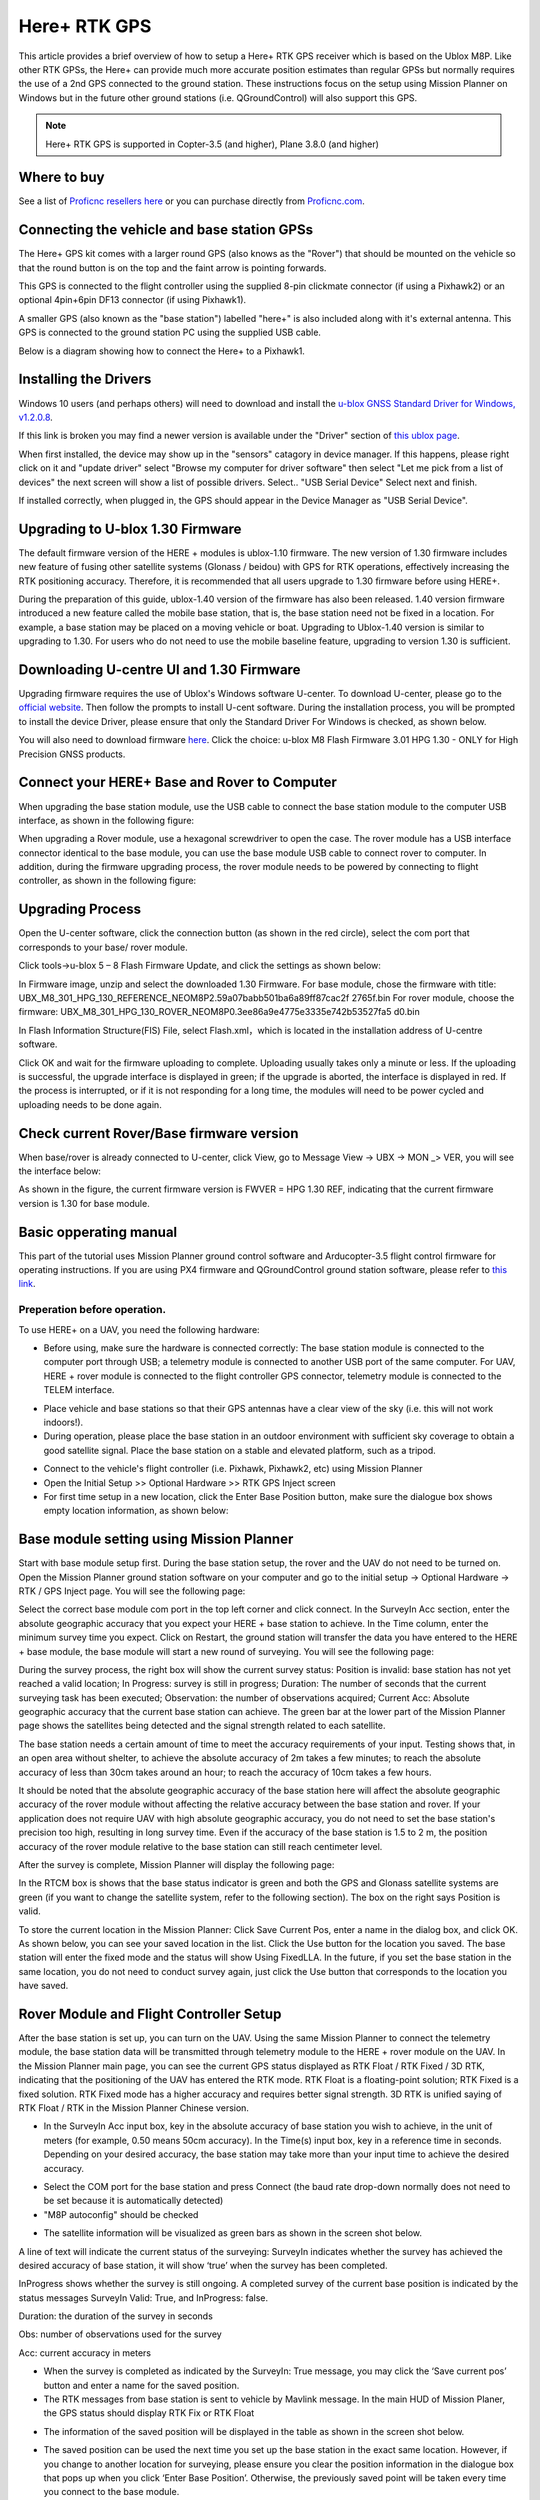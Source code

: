 .. _common-here-plus-gps:

=============
Here+ RTK GPS
=============

This article provides a brief overview of how to setup a Here+ RTK GPS receiver which is based on the Ublox M8P.
Like other RTK GPSs, the Here+ can provide much more accurate position estimates than regular GPSs but normally requires the use of a 2nd GPS connected to the ground station.
These instructions focus on the setup using Mission Planner on Windows but in the future other ground stations (i.e. QGroundControl) will also support this GPS.

.. image:: ../../../images/here-plus-gps.png
	:target: ../_images/here-plus-gps.png

.. note::

     Here+ RTK GPS is supported in Copter-3.5 (and higher), Plane 3.8.0 (and higher)

Where to buy
============

See a list of `Proficnc resellers here <http://www.proficnc.com/stores>`__ or you can purchase directly from `Proficnc.com <http://www.proficnc.com/gps/77-gps-module.html>`__.

Connecting the vehicle and base station GPSs
============================================

The Here+ GPS kit comes with a larger round GPS (also knows as the "Rover") that should be mounted on the vehicle so that the round button is on the top and the faint arrow is pointing forwards.

This GPS is connected to the flight controller using the supplied 8-pin clickmate connector (if using a Pixhawk2) or an optional 4pin+6pin DF13 connector (if using Pixhawk1).

A smaller GPS (also known as the "base station") labelled "here+" is also included along with it's external antenna.  This GPS is connected to the ground station PC using the supplied USB cable.

Below is a diagram showing how to connect the Here+ to a Pixhawk1.

.. image:: ../../../images/here-plus-pixhawk.png
	:target: ../_images/here-plus-pixhawk.png

Installing the Drivers
======================

Windows 10 users (and perhaps others) will need to download and install the `u-blox GNSS Standard Driver for Windows, v1.2.0.8 <https://www.u-blox.com/sites/default/files/products/tools/UBX-GNSS-CDC-ACM-windows_Driver_%28UBX-drv-v1.2.0.8%29.exe.zip>`__.

If this link is broken you may find a newer version is available under the "Driver" section of `this ublox page <https://www.u-blox.com/en/product-resources?f[0]=property_file_product_filter%3A2779>`__.

When first installed, the device may show up in the "sensors" catagory in device manager.  If this happens, please right click on it and "update driver" 
select 
"Browse my computer for driver software"
then select 
"Let me pick from a list of devices"
the next screen will show a list of possible drivers.  Select..
"USB Serial Device"
Select next and finish.

If installed correctly, when plugged in, the GPS should appear in the Device Manager as "USB Serial Device".

.. image:: ../../../images/here-plus-gps-windows-device.png
	:target: ../_images/here-plus-gps-windows-device.png

Upgrading to U-blox 1.30 Firmware
=================================
The default firmware version of the HERE + modules is ublox-1.10 firmware. The new version of 1.30 firmware includes new feature of fusing other satellite systems (Glonass / beidou) with GPS for RTK operations, effectively increasing the RTK positioning accuracy. Therefore, it is recommended that all users upgrade to 1.30 firmware before using HERE+. 
 
During the preparation of this guide, ublox-1.40 version of the firmware has also been released. 1.40 version firmware introduced a new feature called the mobile base station, that is, the base station need not be fixed in a location. For example, a base station may be placed on a moving vehicle or boat. Upgrading to Ublox-1.40 version is similar to upgrading to 1.30. For users who do not need to use the mobile baseline feature, upgrading to version 1.30 is sufficient.

Downloading U-centre UI and 1.30 Firmware
=========================================
Upgrading firmware requires the use of Ublox's Windows software U-center. To download U-center, please go to the `official website <https://www.u-blox.com/en/product/u-center-windows>`__. Then follow the prompts to install U-cent software. During the installation process, you will be prompted to install the device Driver, please ensure that only the Standard Driver For Windows is checked, as shown below. 

.. image:: ../../../images/HERE+_Ublox_standard_drivers.png
	:target: ../_images/HERE+_Ublox_standard_drivers.png

You will also need to download firmware `here <https://www.ublox.com/en/search?keywords=HPG+1.30>`__. Click the choice: u-blox M8 Flash Firmware 3.01 HPG 1.30 - ONLY for High Precision GNSS products.

Connect your HERE+ Base and Rover to Computer
=============================================
When upgrading the base station module, use the USB cable to connect the base station module to the computer USB interface, as shown in the following figure: 

.. image:: ../../../images/HERE+_Connect_trough_Usb1.png
	:target: ../_images/HERE+_Connect_trough_Usb1.png

When upgrading a Rover module, use a hexagonal screwdriver to open the case. The rover module has a USB interface connector identical to the base module, you can use the base module USB cable to connect rover to computer. In addition, during the firmware upgrading process, the rover module needs to be powered by connecting to flight controller, as shown in the following figure: 

.. image:: ../../../images/HERE+_Connect_trough_Usb2.png
	:target: ../_images/HERE+_Connect_trough_Usb2.png


Upgrading Process
=================
Open the U-center software, click the connection button (as shown in the red circle), select the com port that corresponds to your base/ rover module.

.. image:: ../../../images/HERE+_U-center_connection_button.png
	:target: ../_images/HERE+_U-center_connection_button.png

Click tools->u-blox 5 – 8 Flash Firmware Update, and click the settings as shown below:

.. image:: ../../../images/HERE+_Firmware_update_settings.png
	:target: ../_images/HERE+_Firmware_update_settings.png
	
In Firmware image, unzip and select the downloaded 1.30 Firmware. For base module, chose the firmware with title: UBX_M8_301_HPG_130_REFERENCE_NEOM8P2.59a07babb501ba6a89ff87cac2f 2765f.bin  For rover module, choose the firmware: UBX_M8_301_HPG_130_ROVER_NEOM8P0.3ee86a9e4775e3335e742b53527fa5 d0.bin 

.. image:: ../../../images/HERE+_Select_firmware.png
	:target: ../_images/HERE+_Select_firmware.png
	
In Flash Information Structure(FIS) File, select Flash.xml，which is located in the installation address of U-centre software.

.. image:: ../../../images/HERE+_Select_flash.png
	:target: ../_images/HERE+_Select_flash.png
	
Click OK and wait for the firmware uploading to complete. Uploading usually takes only a minute or less. If the uploading is successful, the upgrade interface is displayed in green; if the upgrade is aborted, the interface is displayed in red. If the process is interrupted, or if it is not responding for a long time, the modules will need to be power cycled and uploading needs to be done again.

Check current Rover/Base firmware version
=========================================
When base/rover is already connected to U-center, click View, go to Message View -> UBX -> MON _> VER, you will see the interface below:

.. image:: ../../../images/HERE+_current_firmware_version.png
	:target: ../_images/HERE+_current_firmware_version.png
	
As shown in the figure, the current firmware version is FWVER = HPG 1.30 REF, indicating that the current firmware version is 1.30 for base module. 

Basic opperating manual
=======================
This part of the tutorial uses Mission Planner ground control software and Arducopter-3.5 flight control firmware for operating instructions. If you are using PX4 firmware and QGroundControl ground station software, please refer to `this link <https://docs.px4.io/en/advanced_features/rtk-gps.html>`__.

Preperation before operation.
-----------------------------
To use HERE+ on a UAV, you need the following hardware:

.. image:: ../../../images/HERE+_hardware_connected_properly.png
	:target: ../_images/HERE+_hardware_connected_properly.png
	
- Before using, make sure the hardware is connected correctly: The base station module is connected to the computer port through USB; a telemetry module is connected to another USB port of the same computer. For UAV, HERE + rover module is connected to the flight controller GPS connector, telemetry module is connected to the TELEM interface. 

.. image:: ../../../images/HERE+_hardware_connected_properly2.png
	:target: ../_images/HERE+_hardware_connected_properly2.png

- Place vehicle and base stations so that their GPS antennas have a clear view of the sky (i.e. this will not work indoors!).
- During operation, please place the base station in an outdoor environment with sufficient sky coverage to obtain a good satellite signal. Place the base station on a stable and elevated platform, such as a tripod.

.. image:: ../../../images/HERE+_sufficient_sky_coverage.png
	:target: ../_images/HERE+_sufficient_sky_coverage.png

- Connect to the vehicle's flight controller (i.e. Pixhawk, Pixhawk2, etc) using Mission Planner
- Open the Initial Setup >> Optional Hardware >> RTK GPS Inject screen
- For first time setup in a new location, click the Enter Base Position button, make sure the dialogue box shows empty location information, as shown below:

.. image:: ../../../images/Here_Plus_MP1.png
	:target: ../_images/Here_Plus_MP1.png

Base module setting using Mission Planner
=========================================
Start with base module setup first. During the base station setup, the rover and the UAV do not need to be turned on. Open the Mission Planner ground station software on your computer and go to the initial setup -> Optional Hardware -> RTK / GPS Inject page. You will see the following page: 

.. image:: ../../../images/HERE+_Mission_planner_1.png
	:target: ../_images/HERE+_Mission_planner_1.png

Select the correct base module com port in the top left corner and click connect. In the SurveyIn Acc section, enter the absolute geographic accuracy that you expect your HERE + base station to achieve. In the Time column, enter the minimum survey time you expect. Click on Restart, the ground station will transfer the data you have entered to the HERE + base module, the base module will start a new round of surveying. You will see the following page: 

.. image:: ../../../images/HERE+_Mission_planner_2.png
	:target: ../_images/HERE+_Mission_planner_2.png

During the survey process, the right box will show the current survey status: Position is invalid: base station has not yet reached a valid location; In Progress: survey is still in progress; Duration: The number of seconds that the current surveying task has been executed; Observation: the number of observations acquired; Current Acc: Absolute geographic accuracy that the current base station can achieve. The green bar at the lower part of the Mission Planner page shows the satellites being detected and the signal strength related to each satellite. 
 
The base station needs a certain amount of time to meet the accuracy requirements of your input. Testing shows that, in an open area without shelter, to achieve the absolute accuracy of 2m takes a few minutes; to reach the absolute accuracy of less than 30cm takes around an hour; to reach the accuracy of 10cm takes a few hours. 
 
It should be noted that the absolute geographic accuracy of the base station here will affect the absolute geographic accuracy of the rover module without affecting the relative accuracy between the base station and rover. If your application does not require UAV with high absolute geographic accuracy, you do not need to set the base station's precision too high, resulting in long survey time. Even if the accuracy of the base station is 1.5 to 2 m, the position accuracy of the rover module relative to the base station can still reach centimeter level.

After the survey is complete, Mission Planner will display the following page:

.. image:: ../../../images/HERE+_Mission_planner_3.png
	:target: ../_images/HERE+_Mission_planner_3.png
	
In the RTCM box is shows that the base status indicator is green and both the GPS and Glonass satellite systems are green (if you want to change the satellite system, refer to the following section). The box on the right says Position is valid. 
 
To store the current location in the Mission Planner: Click Save Current Pos, enter a name in the dialog box, and click OK. As shown below, you can see your saved location in the list. Click the Use button for the location you saved. The base station will enter the fixed mode and the status will show Using FixedLLA. In the future, if you set the base station in the same location, you do not need to conduct survey again, just click the Use button that corresponds to the location you have saved. 

.. image:: ../../../images/HERE+_Mission_planner_4.png
	:target: ../_images/HERE+_Mission_planner_4.png

Rover Module and Flight Controller Setup 
========================================
After the base station is set up, you can turn on the UAV. Using the same Mission Planner to connect the telemetry module, the base station data will be transmitted through telemetry module to the HERE + rover module on the UAV. In the Mission Planner main page, you can see the current GPS status displayed as RTK Float / RTK Fixed / 3D RTK, indicating that the positioning of the UAV has entered the RTK mode. RTK Float is a floating-point solution; RTK Fixed is a fixed solution. RTK Fixed mode has a higher accuracy and requires better signal strength. 3D RTK is unified saying of RTK Float / RTK in the Mission Planner Chinese version. 

.. image:: ../../../images/HERE+_Disarmed.png
	:target: ../_images/HERE+_Disarmed.png

- In the SurveyIn Acc input box, key in the absolute accuracy of base station you wish to achieve, in the unit of meters (for example, 0.50 means 50cm accuracy). In the Time(s) input box, key in a reference time in seconds. Depending on your desired accuracy, the base station may take more than your input time to achieve the desired accuracy. 

.. image:: ../../../images/Here_Plus_MP2.png
	:target: ../_images/Here_Plus_MP2.png
	
- Select the COM port for the base station and press Connect (the baud rate drop-down normally does not need to be set because it is automatically detected)
- "M8P autoconfig" should be checked

.. image:: ../../../images/here-plus-gps-mission-planner.png
	:target: ../_images/here-plus-gps-mission-planner.png
	
- The satellite information will be visualized as green bars as shown in the screen shot below.

.. image:: ../../../images/Here_Plus_MP3.png
	:target: ../_images/Here_Plus_MP3.png		

A line of text will indicate the current status of the surveying:
SurveyIn indicates whether the survey has achieved the desired accuracy of base station, it will show ‘true’ when the survey has been completed.

InProgress shows whether the survey is still ongoing. A completed survey of the current base position is indicated by the status messages SurveyIn Valid: True, and InProgress: false.

Duration: the duration of the survey in seconds

Obs: number of observations used for the survey

Acc: current accuracy in meters

- When the survey is completed as indicated by the SurveyIn: True message, you may click the ‘Save current pos’ button and enter a name for the saved position.
- The RTK messages from base station is sent to vehicle by Mavlink message. In the main HUD of Mission Planer, the GPS status should display RTK Fix or RTK Float

.. image:: ../../../images/Here_Plus_MP4.png
	:target: ../_images/Here_Plus_MP4.png		
	
- The information of the saved position will be displayed in the table as shown in the screen shot below. 

.. image:: ../../../images/Here_Plus_MP5.png
	:target: ../_images/Here_Plus_MP5.png	
	
- The saved position can be used the next time you set up the base station in the exact same location. However, if you change to another location for surveying, please ensure you clear the position information in the dialogue box that pops up when you click ‘Enter Base Position’. Otherwise, the previously saved point will be taken every time you connect to the base module.

Use U-centre for live data recording/replaying
==============================================
One function of the U-center is to record the base / rover module data for later analysis. Firstly, when the base or rover module is already connected to U-center (in the same way it is connected when updating firmware), click the following bug icon to turn on the debug message: 

.. image:: ../../../images/HERE+_bug_icon.png
	:target: ../_images/HERE+_bug_icon.png

Then, click into View -> message view -> UBX -> RXM -> RTCM (RTCM input status), right click to enable message. 

.. image:: ../../../images/HERE+_Enable_message.png
	:target: ../_images/HERE+_Enable_message.png

Finally, click on the red recording icon on the upper left corner of the interface (shown below), select an address to save the recording, click OK, the recording will begin. When recording is stopped, the recording will appear in the previously saved address. 

.. image:: ../../../images/HERE+_record_icon.png
	:target: ../_images/HERE+_record_icon.png

To play the recorded data, click the green play icon, select a playback speed, select the specified address of your stored data file, then the data will be played. 

.. image:: ../../../images/HERE+_play_icon.png
	:target: ../_images/HERE+_play_icon.png

Use U-Centre for debugging/advanced configuration 
=================================================
-Check Status of Base Station.
Connect the base module to U-center software, check the display box in the upper right corner of the interface, Fix Mode section is displayed as TIME. If Fix Mode does not enter TIME, the current state of the base station is not sufficient to allow the rover module to enter RTK mode. As shown in the figure below, Fix Mode is displayed in 3D mode, hence the RTK standard has not yet been reached. 

.. image:: ../../../images/HERE+_Debug1.png
	:target: ../_images/HERE+_Debug1.png

The possible reasons for Base station not entering TIME Mode: Firstly, the signal received by base station is not strong enough. To check the satellite strength received by base station, see the bottom right corner of the software interface. The vertical bars in the box indicate satellites strength received by the current base station. A vertical bar represents a satellite (GPS or Beidou / GLONASS, depending on the choice of satellite systems). TIME Mode of base station requires: 5 GPS satellite signals +2 GLONASS satellite signals in the strength of 40 or more; or 5 GPS satellite signals +3 Beidou satellite signal in the strength of 40 or more. As shown in the figure below, only one satellite strength is higher than 40, the signal condition does not meet the RTK standard. 

.. image:: ../../../images/HERE+_Debug2.png
	:target: ../_images/HERE+_Debug2.png

Secondly, the user input of survey-in accuracy requirement is too strict to achieve, or the base station has not yet completed the surveying process. Using U-centre for survey-in setup, please refer to section c) in this chapter. 

-Check whether Rover receives base correction data(Timeout).
After the base station enters the TIME Mode, it is necessary to transmit the RTCM data to the rover, for rover to enter RTK modes. Therefore, a real-time and efficient communication between rover and base station is necessary for good RTK positioning performance. 

Check whether there is a delay in the data transmission between the mobile station and the base station, connect the rover module to U-center (or replay the data log to inspect a previous operation). Go to Messages view -> NMEA -> GxGGA directory to see Age of DGNSS Corr parameters. This parameter represents the time at which the rover did not receive the base station data. In the case of the default base station message frequency 1HZ, if this parameter exceeds 1s, there is a certain delay in the data transmission. 

-Set Survey-in/Fixed mode for base station.
Similar to Mission Planner RTK Inject page, U-center can also be used to set the base station survey-in time and accuracy. Enter the Messages view option, UBX's CGF menu, enter the TMODE3 tab. Select 1.Survey-in under the Mode drop-down option, and set the survey time (and the minimum time required for the base station to survey). The survey-in current status can be viewed in the NAV-> SVIN page in Message View. 

.. image:: ../../../images/HERE+_Survey-in_current_status.png
	:target: ../_images/HERE+_Survey-in_current_status.png

The base station can also be set to Fixed Mode. When the base station's current precise geographic coordinates are known, the coordinates can be entered directly into the base station, which saves the time required for surveying. In the TMODE3 page, select Fixed mode in the drop-down list, and then enter the precise known base station coordinates. 
 
After setting the survey or fixed mode, click the Send button at the bottom left of the page to transfer the modified data to the base station. 
 
-Use Beidou/GLonass.
The uBlox 1.30 firmware uses the GPS + GLONASS navigation system for location services by default. If you want to change to GPS + Beidou navigation system, you need to enter the Messages view -> UBX -> CGF -> GNSS directory, cancel the tick on GLONASS Enable option, and then check the Beidou Enable option. After the selection, click send to complete the change. 

.. image:: ../../../images/HERE+_Beidou_enable_option.png
	:target: ../_images/HERE+_Beidou_enable_option.png

To save the current settings, go to the Messages view -> UBX -> CFG (Configuration) page and click the Save current configuration option, then click Send (as shown below). 

.. image:: ../../../images/HERE+_Save_beidou_option.png
	:target: ../_images/HERE+_Save_beidou_option.png

.. note::
   
   Base station and rover should use the same navigation system configuration, or rover will not be able to enter RTK modes. 

-Base module I/O port and protocol setup.
UBlox M8P chip supports a variety of input and output protocols, including USB, UART, I2C and so on. The HERE + base station module uses the USB port for data communication and RTK outputs. If you need to confirm the current settings, go to the Messages view -> UBX -> CFG -> PRT directory and select 3-USB in the Target field. The correct input and output protocols are shown below: 


.. image:: ../../../images/HERE+_Port_and_protocol_setup.png
	:target: ../_images/HERE+_Port_and_protocol_setup.png

If you want to use more output protocols (such as UART), you can also select the output protocol and a specific message combination on this page. If you want to set a string of specific messages to output under a variety of protocols, you can go to the Messages view -> UBX -> CGF -> MSG directory, select a specific message, and then check the type of protocol you want to output. 

To save the current settings, go to the Messages view -> UBX -> CFG (Configuration) page and click the Save current configuration option, then click Send. 

-Change Rover module output rate.
By default, the output frequency of the position information by the rover module is 1HZ. If you need to speed up the position output frequency, you can enter the Messages view -> UBX -> CGF -> RATE directory, change the Measurement Period. For example, the measurement period is changed to 200 ms and the measurement frequency will be increased to 5 Hz. 

.. image:: ../../../images/HERE+_Change_rover_model_output_rate.png
	:target: ../_images/HERE+_Change_rover_model_output_rate.png

To save the current settings, go to the Messages view -> UBX -> CFG (Configuration) page and click the Save current configuration option, then click Send. 

Change Base Antenna and Testing  
===============================
HERE + base module antenna is a Taoglass antenna. Users can select different antennas according to their needs and connect them to base module. We have conducted a test of three different antennas in an outdoor environment, where three antennas at the same time, same location were connected to the HERE + base station, data were logged using Ucentre recording function. It should be noted that the following data are not sufficient to give a comprehensive conclusion about which antenna is better, but the user can use the following methods to test, compare different antennas to find he one more suitable for their application. 

Test Antenna A：

.. image:: ../../../images/HERE+_Test_Antenna_A.png
	:target: ../_images/HERE+_Test_Antenna_A.png

Test Antenna B：

.. image:: ../../../images/HERE+_Test_Antenna_B.png
	:target: ../_images/HERE+_Test_Antenna_B.png

Original Antenna:

.. image:: ../../../images/HERE+_Original_antenna.png
	:target: ../_images/HERE+_Original_antenna.png

Base status with Antenna A at TIME Mode: 

.. image:: ../../../images/HERE+_Time_Mode_A.png
	:target: ../_images/HERE+_Time_Mode_A.png

Base status with Antenna B at TIME Mode: 

.. image:: ../../../images/HERE+_Time_Mode_B.png
	:target: ../_images/HERE+_Time_Mode_B.png

Base status with original antenna at TIME Mode: 
 
.. image:: ../../../images/HERE+_Time_Mode_C.png
	:target: ../_images/HERE+_Time_Mode_C.png

Satellite signal comparison for each satellite: 

.. image:: ../../../images/HERE+_Satellite_Comparison_Across_Antenna.png
	:target: ../_images/HERE+_Satellite_Comparison_Across_Antenna.png

Number of satellites reception above 40 with antenna A: 12 satellites

.. image:: ../../../images/HERE+_A_12.png
	:target: ../_images/HERE+_A_12.png

Number of satellites reception above 40 with antenna B: 13 satellites 

.. image:: ../../../images/HERE+_B_13.png
	:target: ../_images/HERE+_B_13.png

Number of satellites reception above 40 with original antenna: 14 satellites

.. image:: ../../../images/HERE+_C_14.png
	:target: ../_images/HERE+_C_14.png
